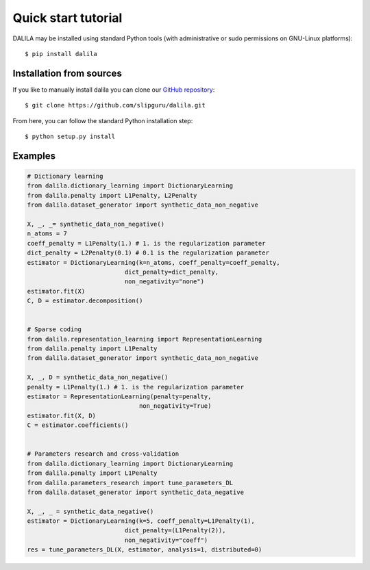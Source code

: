 .. _tutorial:

Quick start tutorial
====================
DALILA may be installed using standard Python tools (with
administrative or sudo permissions on GNU-Linux platforms)::

    $ pip install dalila


Installation from sources
-------------------------
If you like to manually install dalila  you can clone our
`GitHub repository <https://github.com/slipguru/dalila>`_::

   $ git clone https://github.com/slipguru/dalila.git

From here, you can follow the standard Python installation step::

    $ python setup.py install





Examples
--------

.. code-block:: python

    # Dictionary learning
    from dalila.dictionary_learning import DictionaryLearning
    from dalila.penalty import L1Penalty, L2Penalty
    from dalila.dataset_generator import synthetic_data_non_negative

    X, _, _= synthetic_data_non_negative()
    n_atoms = 7
    coeff_penalty = L1Penalty(1.) # 1. is the regularization parameter
    dict_penalty = L2Penalty(0.1) # 0.1 is the regularization parameter
    estimator = DictionaryLearning(k=n_atoms, coeff_penalty=coeff_penalty,
                               dict_penalty=dict_penalty,
                               non_negativity="none")
    estimator.fit(X)
    C, D = estimator.decomposition()


    # Sparse coding
    from dalila.representation_learning import RepresentationLearning
    from dalila.penalty import L1Penalty
    from dalila.dataset_generator import synthetic_data_non_negative

    X, _, D = synthetic_data_non_negative()
    penalty = L1Penalty(1.) # 1. is the regularization parameter
    estimator = RepresentationLearning(penalty=penalty,
                                   non_negativity=True)
    estimator.fit(X, D)
    C = estimator.coefficients()


    # Parameters research and cross-validation
    from dalila.dictionary_learning import DictionaryLearning
    from dalila.penalty import L1Penalty
    from dalila.parameters_research import tune_parameters_DL
    from dalila.dataset_generator import synthetic_data_negative

    X, _, _ = synthetic_data_negative()
    estimator = DictionaryLearning(k=5, coeff_penalty=L1Penalty(1),
                               dict_penalty=(L1Penalty(2)),
                               non_negativity="coeff")
    res = tune_parameters_DL(X, estimator, analysis=1, distributed=0)

